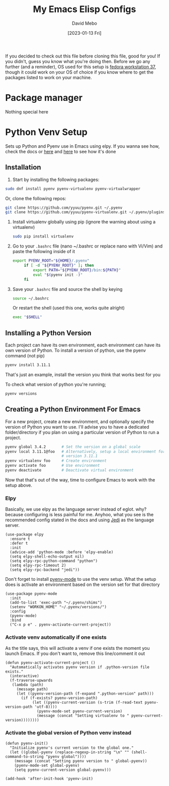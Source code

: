 #+TITLE:  My Emacs Elisp Configs
#+AUTHOR:  David Mebo
#+EMAIL:  mebodave@gmail.com
#+DATE: [2023-01-13 Fri]
#+TAGS: emacs python

If you decided to check out this file before cloning this file, good for you!
If you didn't, guess you know what you're doing then.
Before we go any further (and a reminder), OS used for this setup is [[https://getfedora.org/][fedora workstation 37]], though it could work on your OS of choice if you know where to get the packages listed to work on your machine.

* Package manager
Nothing special here

* Python Venv Setup
Sets up Python and Pyenv use in Emacs using elpy.
If you wanna see how, check the docs or [[https://rakan.me/emacs/python-dev-with-emacs-and-pyenv/][here]] and [[https://www.tecmint.com/pyenv-install-and-manage-multiple-python-versions-in-linux/][here]] to see how it's done

** Installation
1. Start by installing the following packages:
   
#+BEGIN_SRC sh
  sudo dnf install pyenv pyenv-virtualenv pyenv-virtualwrapper
#+END_SRC

Or, clone the following repos:

#+BEGIN_SRC sh
  git clone https://github.com/yyuu/pyenv.git ~/.pyenv
  git clone https://github.com/yyuu/pyenv-virtualenv.git ~/.pyenv/plugins/pyenv-virtualenv
#+END_SRC

2. Install virtualenv globally using pip (ignore the warning about using a virtualenv)
   
   #+BEGIN_SRC sh
     sudo pip install virtualenv
   #+END_SRC

3. Go to your =.bashrc= file (nano ~/.bashrc or replace nano with Vi/Vim) and paste the following inside of it

   #+BEGIN_SRC sh
     export PYENV_ROOT="${HOME}/.pyenv"
          if [ -d "${PYENV_ROOT}" ]; then
              export PATH="${PYENV_ROOT}/bin:${PATH}"
              eval "$(pyenv init -)"
          fi
   #+END_SRC

4. Save your =.bashrc= file and source the shell by keying
   
   #+BEGIN_SRC sh
     source ~/.bashrc
   #+END_SRC

   Or restart the shell (used this one, works quite alright)

   #+BEGIN_SRC sh
     exec "$SHELL"
   #+END_SRC

** Installing a Python Version

Each project can have its own environment, each environment can have its own version of Python.
To install a version of python, use the pyenv command (not pip)

   #+BEGIN_SRC sh
     pyenv install 3.11.1
   #+END_SRC

That's just an example, install the version you think that works best for you

   To check what version of python you're running;
   
   #+BEGIN_SRC sh
     pyenv versions
   #+END_SRC

** Creating a Python Environment For Emacs

 For a new project, create a new environment, and optionally specify the version of Python you want to use. I'll advise you to have a dedicated folder/directory if you plan on using a particular version of Python to run a project.

   #+BEGIN_SRC sh
     pyenv global 3.4.2       # Set the version on a global scale
     pyenv local 3.11.1@foo   # Alternatively, setup a local environment for
                              # version 3.11.1
     pyenv virtualenv foo     # Create environment
     pyenv activate foo       # Use environment
     pyenv deactivate         # Deactivate virtual environment
   #+END_SRC

   Now that that's out of the way, time to configure Emacs to work with the setup above.

*** Elpy

Basically, we use elpy as the language server instead of eglot. why? because configuring is less painful for me. Anyhoo, what you see is the recommended config stated in the docs and using [[https://github.com/pappasam/jedi-language-server][Jedi]] as the language server.

#+BEGIN_SRC elisp
  (use-package elpy
    :ensure t
    :defer t
    :init
    (advice-add 'python-mode :before 'elpy-enable)
    (setq elpy-shell-echo-output nil)
    (setq elpy-rpc-python-command "python")
    (setq elpy-rpc-timeout 2)
    (setq elpy-rpc-backend "jedi"))
#+END_SRC

Don't forget to install [[https://github.com/proofit404/pyenv-mode][pyenv-mode]] to use the venv setup. What the setup does is activate an environment based on the version set for that directory

#+BEGIN_SRC elisp
  (use-package pyenv-mode
    :init
    (add-to-list 'exec-path "~/.pyenv/shims")
    (setenv "WORKON_HOME" "~/.pyenv/versions/")
    :config
    (pyenv-mode)
    :bind
    ("C-x p e" . pyenv-activate-current-project))
#+END_SRC

*** Activate venv automatically if one exists

As the title says, this will activate a venv if one exists the moment you launch Emacs. If you don't want to, remove this line/comment it out

#+BEGIN_SRC elisp
  (defun pyenv-activate-current-project ()
    "Automatically activates pyenv version if .python-version file exists."
    (interactive)
    (f-traverse-upwards
     (lambda (path)
       (message path)
       (let ((pyenv-version-path (f-expand ".python-version" path)))
         (if (f-exists? pyenv-version-path)
              (let ((pyenv-current-version (s-trim (f-read-text pyenv-version-path 'utf-8))))
                (pyenv-mode-set pyenv-current-version)
                (message (concat "Setting virtualenv to " pyenv-current-version))))))))
#+END_SRC

*** Activate the global version of Python venv instead

#+BEGIN_SRC elisp
  (defun pyenv-init()
    "Initialize pyenv's current version to the global one."
    (let ((global-pyenv (replace-regexp-in-string "\n" "" (shell-command-to-string "pyenv global"))))
      (message (concat "Setting pyenv version to " global-pyenv))
      (pyenv-mode-set global-pyenv)
      (setq pyenv-current-version global-pyenv)))

  (add-hook 'after-init-hook 'pyenv-init)
#+END_SRC
